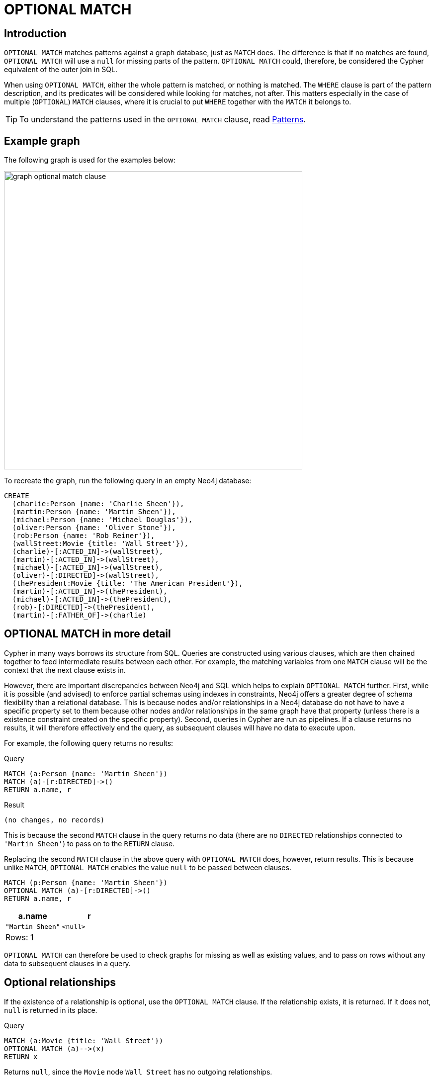 :description: The `OPTIONAL MATCH` clause is used to search for the pattern described in it, while using nulls for missing parts of the pattern.

[[query-optional-match]]
= OPTIONAL MATCH

== Introduction 

`OPTIONAL MATCH` matches patterns against a graph database, just as `MATCH` does.
The difference is that if no matches are found, `OPTIONAL MATCH` will use a `null` for missing parts of the pattern. 
`OPTIONAL MATCH` could, therefore, be considered the Cypher equivalent of the outer join in SQL.

When using `OPTIONAL MATCH`, either the whole pattern is matched, or nothing is matched.
The `WHERE` clause is part of the pattern description, and its predicates will be considered while looking for matches, not after.
This matters especially in the case of multiple (`OPTIONAL`) `MATCH` clauses, where it is crucial to put `WHERE` together with the `MATCH` it belongs to.


[TIP]
====
To understand the patterns used in the `OPTIONAL MATCH` clause, read xref::syntax/patterns.adoc[Patterns].
====

== Example graph

The following graph is used for the examples below:

image::graph_optional_match_clause.svg[width="600",role="middle"]

To recreate the graph, run the following query in an empty Neo4j database:

[source, cypher, role=test-setup]
----
CREATE
  (charlie:Person {name: 'Charlie Sheen'}),
  (martin:Person {name: 'Martin Sheen'}),
  (michael:Person {name: 'Michael Douglas'}),
  (oliver:Person {name: 'Oliver Stone'}),
  (rob:Person {name: 'Rob Reiner'}),
  (wallStreet:Movie {title: 'Wall Street'}),
  (charlie)-[:ACTED_IN]->(wallStreet),
  (martin)-[:ACTED_IN]->(wallStreet),
  (michael)-[:ACTED_IN]->(wallStreet),
  (oliver)-[:DIRECTED]->(wallStreet),
  (thePresident:Movie {title: 'The American President'}),
  (martin)-[:ACTED_IN]->(thePresident),
  (michael)-[:ACTED_IN]->(thePresident),
  (rob)-[:DIRECTED]->(thePresident),
  (martin)-[:FATHER_OF]->(charlie)
----

== OPTIONAL MATCH in more detail

Cypher in many ways borrows its structure from SQL. 
Queries are constructed using various clauses, which are then chained together to feed intermediate results between each other. 
For example, the matching variables from one `MATCH` clause will be the context that the next clause exists in.

However, there are important discrepancies between Neo4j and SQL which helps to explain `OPTIONAL MATCH` further. 
First, while it is possible (and advised) to enforce partial schemas using indexes in constraints, Neo4j offers a greater degree of schema flexibility than a relational database. 
This is because nodes and/or relationships in a Neo4j database do not have to have a specific property set to them because other nodes and/or relationships in the same graph have that property (unless there is a existence constraint created on the specific property).
Second, queries in Cypher are run as pipelines.
If a clause returns no results, it will therefore effectively end the query, as subsequent clauses will have no data to execute upon. 

For example, the following query returns no results:

.Query
[source, cypher]
----
MATCH (a:Person {name: 'Martin Sheen'})
MATCH (a)-[r:DIRECTED]->()
RETURN a.name, r
----

.Result
[source, result]
----
(no changes, no records)
----

This is because the second `MATCH` clause in the query returns no data (there are no `DIRECTED` relationships connected to `'Martin Sheen'`) to pass on to the `RETURN` clause.

Replacing the second `MATCH` clause in the above query with `OPTIONAL MATCH` does, however, return results. 
This is because unlike `MATCH`, `OPTIONAL MATCH` enables the value `null` to be passed between clauses. 

[source, cypher]
----
MATCH (p:Person {name: 'Martin Sheen'})
OPTIONAL MATCH (a)-[r:DIRECTED]->()
RETURN a.name, r
----

[role="queryresult",options="header,footer",cols="2*<m"]
|===
| +a.name+ | +r+

| +"Martin Sheen"+
| +<null>+
2+d|Rows: 1
|===

`OPTIONAL MATCH` can therefore be used to check graphs for missing as well as existing values, and to pass on rows without any data to subsequent clauses in a query. 

[[optional-relationships]]
== Optional relationships

If the existence of a relationship is optional, use the `OPTIONAL MATCH` clause.
If the relationship exists, it is returned.
If it does not, `null` is returned in its place.

.Query
[source, cypher]
----
MATCH (a:Movie {title: 'Wall Street'})
OPTIONAL MATCH (a)-->(x)
RETURN x
----

Returns `null`, since the `Movie` node `Wall Street` has no outgoing relationships.

.Result
[role="queryresult",options="header,footer",cols="1*<m"]
|===
| +x+
| +<null>+
1+d|Rows: 1
|===

The following query does not return `null`, however, since the `Person` node `Charlie Sheen` has outgoing relationships. 

.Query
[source, cypher]
----
MATCH (a:Person {name: 'Charlie Sheen'})
OPTIONAL MATCH (a)-->(x)
RETURN x
----

.Result
[role="queryresult",options="header,footer",cols="1*<m"]
|===
| +x+
| +{"name":"Martin Sheen"}+
| +{"title":"Wall Street"}+
1+d|Rows: 2
|===


[[properties-on-optional-elements]]
== Properties on optional elements

If the existence of a property is optional, use the `OPTIONAL MATCH` clause.
Again, `null` will be returned if the specified property does not exist. 

.Query
[source, cypher]
----
MATCH (a:Movie {title: 'Wall Street'})
OPTIONAL MATCH (a)-->(x)
RETURN x, x.name
----

Returns the element x (`null` in this query), and `null` for its `name` property, because the `Movie` node `Wall Street` has no outgoing relationships. 

.Result
[role="queryresult",options="header,footer",cols="2*<m"]
|===
| +x+ | +x.name+
| +<null>+ | +<null>+
2+d|Rows: 1
|===

The following query only returns `null` for the nodes which lack a `name` property.

.Query
[source, cypher]
----
MATCH (a:Person {title: 'Martin Sheen'})
OPTIONAL MATCH (a)-->(x)
RETURN x, x.name
----

.Result
[role="queryresult",options="header,footer",cols="2*<m"]
|===
| +x+ | +x.name+
| +{"title":"Wall Street"}+ | +<null>+
| +{"name":"Charlie Sheen"}+ | +"Charlie Sheen"+
| +{"title":"The American President"}+ | +<null>+
2+d|Rows: 3
|===


[[optional-typed-named-relationship]]
== Optional typed and named relationship

It is also possible to look for specific relationship types when using `OPTIONAL MATCH`:

.Query
[source, cypher]
----
MATCH (a:Movie {title: 'Wall Street'})
OPTIONAL MATCH (a)-[r:ACTED_IN]->()
RETURN a.title, r
----

This returns the title of `Movie` node `Wall Street`, and since this node has no outgoing `ACTED_IN` relationships, `null` is returned for the relationship denoted by the variable `r`.

.Result
[role="queryresult",options="header,footer",cols="2*<m"]
|===
| +a.title+ | +r+
| +"Wall Street"+ | +<null>+
2+d|Rows: 1
|===

The following query does not return `null`, however, since it is looking for incoming relationships of the type `ACTED_IN` to the `Movie` node `Wall Street`.

.Query
[source, cypher]
----
MATCH (a:Movie {title: 'Wall Street'})
OPTIONAL MATCH (x)-[r:ACTED_IN]->(a)
RETURN a.title, x.name, type(r)
----

[role="queryresult",options="header,footer",cols="3*<m"]
|===
| +a.title+ | +x.name+ | +type(r)+
| +"Wall Street"+ | +"Michael Douglas"+ | +"ACTED_IN"+
| +"Wall Street"+ | +"Martin Sheen"+ | +"ACTED_IN"+
| +"Wall Street"+ | +"Charlie Sheen"+ | +"ACTED_IN"+

3+d|Rows: 3
|===
